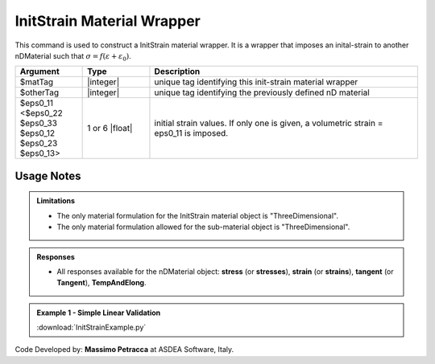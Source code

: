 .. _InitStrain:

InitStrain Material Wrapper
^^^^^^^^^^^^^^^^^^^^^^^^^^^

This command is used to construct a InitStrain material wrapper. 
It is a wrapper that imposes an inital-strain to another nDMaterial such that :math:`\sigma = f\left (\varepsilon + \varepsilon_{0}\right )`.


.. function:: nDMaterial InitStrain $matTag $otherTag $eps0_11 <$eps0_22 $eps0_33 $eps0_12 $eps0_23 $eps0_13>


.. csv-table:: 
   :header: "Argument", "Type", "Description"
   :widths: 10, 10, 40

   $matTag, |integer|, "unique tag identifying this init-strain material wrapper"
   $otherTag, |integer|, "unique tag identifying the previously defined nD material"
   $eps0_11 <$eps0_22 $eps0_33 $eps0_12 $eps0_23 $eps0_13>, 1 or 6 |float|, "initial strain values. If only one is given, a volumetric strain = eps0_11 is imposed."

Usage Notes
"""""""""""

.. admonition:: Limitations

   * The only material formulation for the InitStrain material object is "ThreeDimensional".
   * The only material formulation allowed for the sub-material object is "ThreeDimensional".

.. admonition:: Responses

   * All responses available for the nDMaterial object: **stress** (or **stresses**), **strain** (or **strains**), **tangent** (or **Tangent**), **TempAndElong**.

.. admonition:: Example 1 - Simple Linear Validation

   | :download:`InitStrainExample.py`

Code Developed by: **Massimo Petracca** at ASDEA Software, Italy.
